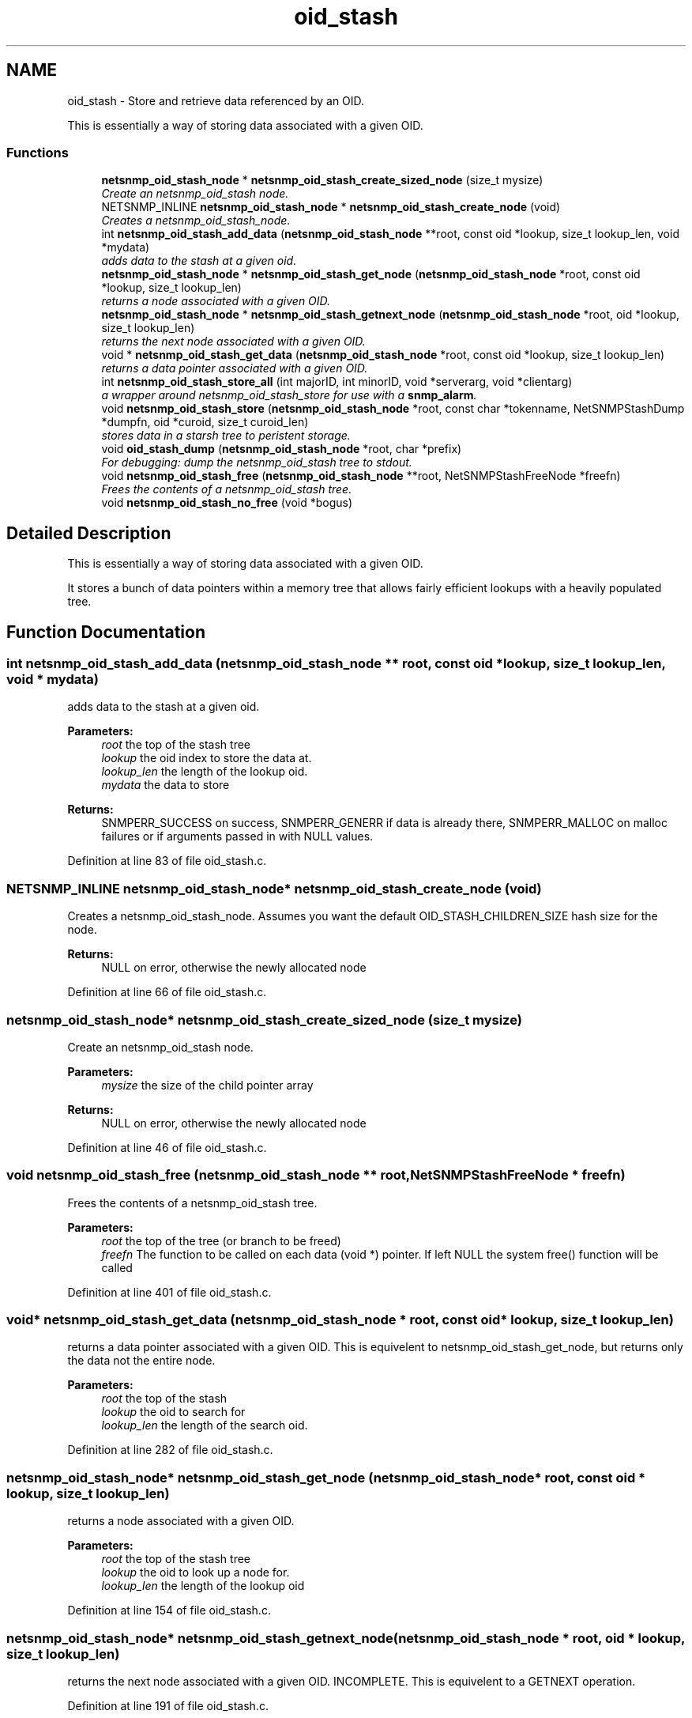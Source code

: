 .TH "oid_stash" 3 "Mon Jul 6 2015" "Version 5.4.3.pre1" "net-snmp" \" -*- nroff -*-
.ad l
.nh
.SH NAME
oid_stash \- Store and retrieve data referenced by an OID\&.
.PP
This is essentially a way of storing data associated with a given OID\&.  

.SS "Functions"

.in +1c
.ti -1c
.RI "\fBnetsnmp_oid_stash_node\fP * \fBnetsnmp_oid_stash_create_sized_node\fP (size_t mysize)"
.br
.RI "\fICreate an netsnmp_oid_stash node\&. \fP"
.ti -1c
.RI "NETSNMP_INLINE \fBnetsnmp_oid_stash_node\fP * \fBnetsnmp_oid_stash_create_node\fP (void)"
.br
.RI "\fICreates a netsnmp_oid_stash_node\&. \fP"
.ti -1c
.RI "int \fBnetsnmp_oid_stash_add_data\fP (\fBnetsnmp_oid_stash_node\fP **root, const oid *lookup, size_t lookup_len, void *mydata)"
.br
.RI "\fIadds data to the stash at a given oid\&. \fP"
.ti -1c
.RI "\fBnetsnmp_oid_stash_node\fP * \fBnetsnmp_oid_stash_get_node\fP (\fBnetsnmp_oid_stash_node\fP *root, const oid *lookup, size_t lookup_len)"
.br
.RI "\fIreturns a node associated with a given OID\&. \fP"
.ti -1c
.RI "\fBnetsnmp_oid_stash_node\fP * \fBnetsnmp_oid_stash_getnext_node\fP (\fBnetsnmp_oid_stash_node\fP *root, oid *lookup, size_t lookup_len)"
.br
.RI "\fIreturns the next node associated with a given OID\&. \fP"
.ti -1c
.RI "void * \fBnetsnmp_oid_stash_get_data\fP (\fBnetsnmp_oid_stash_node\fP *root, const oid *lookup, size_t lookup_len)"
.br
.RI "\fIreturns a data pointer associated with a given OID\&. \fP"
.ti -1c
.RI "int \fBnetsnmp_oid_stash_store_all\fP (int majorID, int minorID, void *serverarg, void *clientarg)"
.br
.RI "\fIa wrapper around netsnmp_oid_stash_store for use with a \fBsnmp_alarm\fP\&. \fP"
.ti -1c
.RI "void \fBnetsnmp_oid_stash_store\fP (\fBnetsnmp_oid_stash_node\fP *root, const char *tokenname, NetSNMPStashDump *dumpfn, oid *curoid, size_t curoid_len)"
.br
.RI "\fIstores data in a starsh tree to peristent storage\&. \fP"
.ti -1c
.RI "void \fBoid_stash_dump\fP (\fBnetsnmp_oid_stash_node\fP *root, char *prefix)"
.br
.RI "\fIFor debugging: dump the netsnmp_oid_stash tree to stdout\&. \fP"
.ti -1c
.RI "void \fBnetsnmp_oid_stash_free\fP (\fBnetsnmp_oid_stash_node\fP **root, NetSNMPStashFreeNode *freefn)"
.br
.RI "\fIFrees the contents of a netsnmp_oid_stash tree\&. \fP"
.ti -1c
.RI "void \fBnetsnmp_oid_stash_no_free\fP (void *bogus)"
.br
.in -1c
.SH "Detailed Description"
.PP 
This is essentially a way of storing data associated with a given OID\&. 

It stores a bunch of data pointers within a memory tree that allows fairly efficient lookups with a heavily populated tree\&. 
.SH "Function Documentation"
.PP 
.SS "int netsnmp_oid_stash_add_data (\fBnetsnmp_oid_stash_node\fP ** root, const oid * lookup, size_t lookup_len, void * mydata)"

.PP
adds data to the stash at a given oid\&. 
.PP
\fBParameters:\fP
.RS 4
\fIroot\fP the top of the stash tree 
.br
\fIlookup\fP the oid index to store the data at\&. 
.br
\fIlookup_len\fP the length of the lookup oid\&. 
.br
\fImydata\fP the data to store
.RE
.PP
\fBReturns:\fP
.RS 4
SNMPERR_SUCCESS on success, SNMPERR_GENERR if data is already there, SNMPERR_MALLOC on malloc failures or if arguments passed in with NULL values\&. 
.RE
.PP

.PP
Definition at line 83 of file oid_stash\&.c\&.
.SS "NETSNMP_INLINE \fBnetsnmp_oid_stash_node\fP* netsnmp_oid_stash_create_node (void)"

.PP
Creates a netsnmp_oid_stash_node\&. Assumes you want the default OID_STASH_CHILDREN_SIZE hash size for the node\&. 
.PP
\fBReturns:\fP
.RS 4
NULL on error, otherwise the newly allocated node 
.RE
.PP

.PP
Definition at line 66 of file oid_stash\&.c\&.
.SS "\fBnetsnmp_oid_stash_node\fP* netsnmp_oid_stash_create_sized_node (size_t mysize)"

.PP
Create an netsnmp_oid_stash node\&. 
.PP
\fBParameters:\fP
.RS 4
\fImysize\fP the size of the child pointer array
.RE
.PP
\fBReturns:\fP
.RS 4
NULL on error, otherwise the newly allocated node 
.RE
.PP

.PP
Definition at line 46 of file oid_stash\&.c\&.
.SS "void netsnmp_oid_stash_free (\fBnetsnmp_oid_stash_node\fP ** root, NetSNMPStashFreeNode * freefn)"

.PP
Frees the contents of a netsnmp_oid_stash tree\&. 
.PP
\fBParameters:\fP
.RS 4
\fIroot\fP the top of the tree (or branch to be freed) 
.br
\fIfreefn\fP The function to be called on each data (void *) pointer\&. If left NULL the system free() function will be called 
.RE
.PP

.PP
Definition at line 401 of file oid_stash\&.c\&.
.SS "void* netsnmp_oid_stash_get_data (\fBnetsnmp_oid_stash_node\fP * root, const oid * lookup, size_t lookup_len)"

.PP
returns a data pointer associated with a given OID\&. This is equivelent to netsnmp_oid_stash_get_node, but returns only the data not the entire node\&.
.PP
\fBParameters:\fP
.RS 4
\fIroot\fP the top of the stash 
.br
\fIlookup\fP the oid to search for 
.br
\fIlookup_len\fP the length of the search oid\&. 
.RE
.PP

.PP
Definition at line 282 of file oid_stash\&.c\&.
.SS "\fBnetsnmp_oid_stash_node\fP* netsnmp_oid_stash_get_node (\fBnetsnmp_oid_stash_node\fP * root, const oid * lookup, size_t lookup_len)"

.PP
returns a node associated with a given OID\&. 
.PP
\fBParameters:\fP
.RS 4
\fIroot\fP the top of the stash tree 
.br
\fIlookup\fP the oid to look up a node for\&. 
.br
\fIlookup_len\fP the length of the lookup oid 
.RE
.PP

.PP
Definition at line 154 of file oid_stash\&.c\&.
.SS "\fBnetsnmp_oid_stash_node\fP* netsnmp_oid_stash_getnext_node (\fBnetsnmp_oid_stash_node\fP * root, oid * lookup, size_t lookup_len)"

.PP
returns the next node associated with a given OID\&. INCOMPLETE\&. This is equivelent to a GETNEXT operation\&. 
.PP
Definition at line 191 of file oid_stash\&.c\&.
.SS "void netsnmp_oid_stash_store (\fBnetsnmp_oid_stash_node\fP * root, const char * tokenname, NetSNMPStashDump * dumpfn, oid * curoid, size_t curoid_len)"

.PP
stores data in a starsh tree to peristent storage\&. This function can be called to save all data in a stash tree to Net-SNMP's percent storage\&. Make sure you register a parsing function with the read_config system to re-incorperate your saved data into future trees\&.
.PP
\fBParameters:\fP
.RS 4
\fIroot\fP the top of the stash to store\&. 
.br
\fItokenname\fP the file token name to save in (passing 'snmpd' will save things into snmpd\&.conf)\&. 
.br
\fIdumpfn\fP A function which can dump the data stored at a particular node into a char buffer\&. 
.br
\fIcuroid\fP must be a pointer to a OID array of length MAX_OID_LEN\&. 
.br
\fIcuroid_len\fP must be 0 for the top level call\&. 
.RE
.PP

.PP
Definition at line 334 of file oid_stash\&.c\&.
.SS "int netsnmp_oid_stash_store_all (int majorID, int minorID, void * serverarg, void * clientarg)"

.PP
a wrapper around netsnmp_oid_stash_store for use with a \fBsnmp_alarm\fP\&. when calling \fBsnmp_alarm\fP, you can list this as a callback\&. The clientarg should be a pointer to a netsnmp_oid_stash_save_info pointer\&. It can also be called directly, of course\&. The last argument (clientarg) is the only one that is used\&. The rest are ignored by the function\&. 
.PP
\fBParameters:\fP
.RS 4
\fImajorID\fP 
.br
\fIminorID\fP 
.br
\fIserverarg\fP 
.br
\fIclientarg\fP A pointer to a netsnmp_oid_stash_save_info structure\&. 
.RE
.PP

.PP
Definition at line 304 of file oid_stash\&.c\&.
.SS "void oid_stash_dump (\fBnetsnmp_oid_stash_node\fP * root, char * prefix)"

.PP
For debugging: dump the netsnmp_oid_stash tree to stdout\&. 
.PP
\fBParameters:\fP
.RS 4
\fIroot\fP The top of the tree 
.br
\fIprefix\fP a character string prefix printed to the beginning of each line\&. 
.RE
.PP

.PP
Definition at line 374 of file oid_stash\&.c\&.
.SH "Author"
.PP 
Generated automatically by Doxygen for net-snmp from the source code\&.
